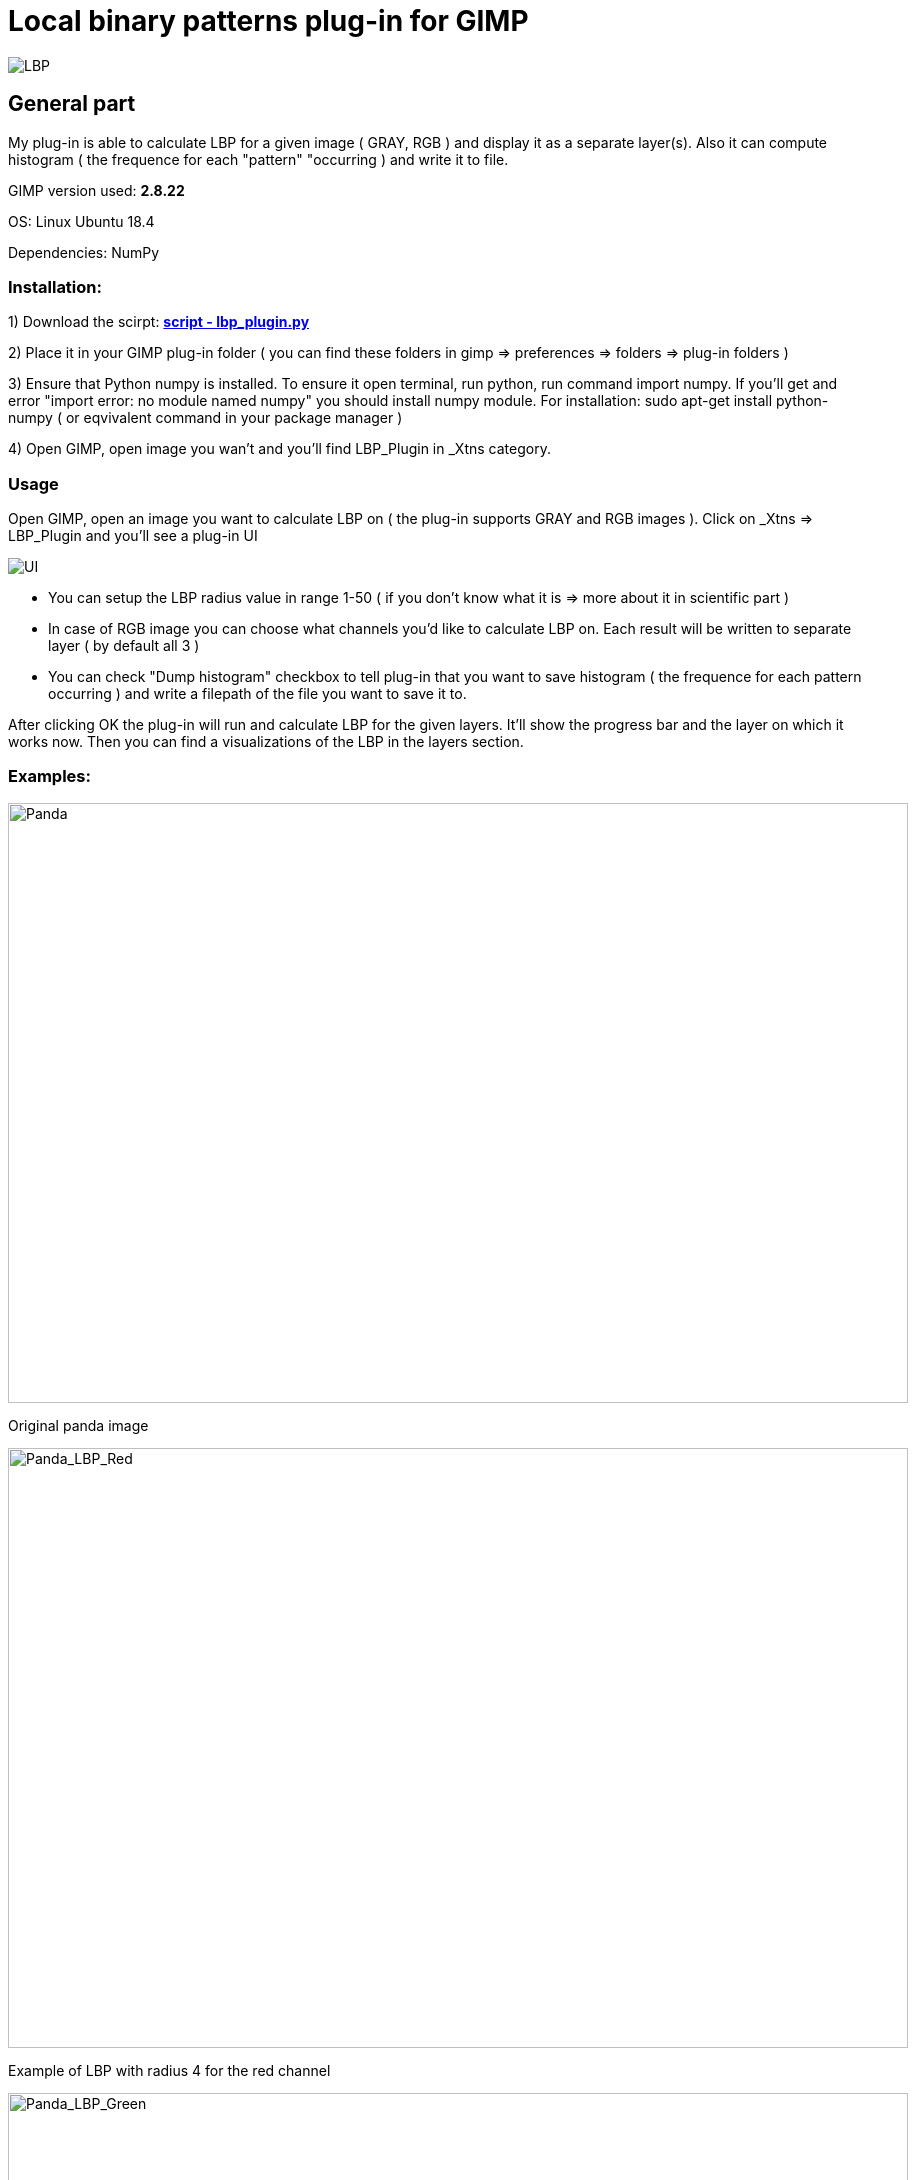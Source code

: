 # Local binary patterns plug-in for GIMP 


image::2D/LBP/images/lennaGrey_LBP_R4.png[LBP]

## General part

My plug-in is able to calculate LBP for a given image ( GRAY, RGB ) and display it as a separate layer(s). Also it can compute histogram ( the frequence for each "pattern" "occurring ) and write it to file.

GIMP version used: *2.8.22*

OS: Linux Ubuntu 18.4 

Dependencies: NumPy  

### Installation: 

1) Download the scirpt: 
link:2D/LBP/lbp_plugin.py[*script - lbp_plugin.py*] 

2) Place it in your GIMP plug-in folder ( you can find these folders in gimp => preferences => folders => plug-in folders )

3) Ensure that Python numpy is installed. To ensure it open terminal, run python, run command import numpy. If you'll get and error "import error: no module named numpy" you should install numpy module. For installation: sudo apt-get install python-numpy ( or eqvivalent command in your package manager )

4) Open GIMP, open image you wan't and you'll find LBP_Plugin in _Xtns category. 

### Usage

Open GIMP, open an image you want to calculate LBP on ( the plug-in supports GRAY and RGB images ). Click on _Xtns => LBP_Plugin and you'll see a plug-in UI 

image::2D/LBP/images/GUI.png[UI] 

- You can setup the LBP radius value in range 1-50 ( if you don't know what it is => more about it in scientific part ) 
- In case of RGB image you can choose what channels you'd like to calculate LBP on. Each result will be written to separate layer ( by default all 3 )
- You can check "Dump histogram" checkbox to tell plug-in that you want to save histogram ( the frequence for each pattern occurring ) and write a filepath of the file you want to save it to.

After clicking OK the plug-in will run and calculate LBP for the given layers. It'll show the progress bar and the layer on which it works now. Then you can find a visualizations of the LBP in the layers section.

### Examples: 


image::2D/LBP/images/panda.jpeg[Panda, 900, 600] 

[.text-center]
Original panda image

image::2D/LBP/images/panda_lbp_red.jpeg[Panda_LBP_Red, 900, 600] 

[.text-center]
Example of LBP with radius 4 for the red channel

image::2D/LBP/images/panda_lbp_green.jpeg[Panda_LBP_Green, 900, 600] 

[.text-center]
Example of LBP with radius 4 for the green channel

image::2D/LBP/images/panda_lbp_blue.jpeg[Panda_LBP_Blue, 900, 600] 

[.text-center]
Example of LBP with radius 4 for the blue channel

*Example of link:2D/LBP/images/Panda_Histogram[Histogram]*

## Scientific part

Local binary patterns (LBP) is a type of visual descriptor used for classification in computer vision.

Definition from BI-PGA lectures slides

image::2D/LBP/images/LBP_Theory.jpg[LBP_Theory]

Let's look to it more closely. To calculate LBP value of the pixel, we should take a sample pixel then take a neighbours of this pixel in some radius and determine if the "value" of sample pixel is greater or less then the "value" of each of it's neighbours. The "greater" means binary "0", less or equal means binary "1". After comparing the sample pixel to all of it's neighbours we'll get a binary number in range 0x00 to 0xFF. This number is LBP value for the given pixel. Note that it can be converted to 0-255 integer. With this integer we can represent a grayscale value to visualize the process. So if pixel is more black in LBP layer => it's LBP value is low ( more zeroes ) => it's original "value" is greater than values of it's neighbours. 

But what is the "value" of the pixel? Let's start with the grayscale images. Generally grayscale pixel is represented with the one integer in range 0 to 255. We can say that this is the "value" of the pixel and it's actually works well. But what we can do with the color images? The color image pixel is generally can be represented as RGB vector (r, g, b) where r,g,b are integers in range 0-255 that determines the amount of red, green and blue color in this pixel. Here I see 2 ways: wrong one and the way I did it ( just joking )

First way is to convert the RGB image to grayscale. It's relatively easy operation that trimms 3 dim (r,g,b) vector to 1 dim single grayscale value by taking dot-product with some fancy constants. But as prof.Radek Richter sayed: "Why are you doing yourself a lobotomy?" We'll simply lose a lot of information by doing this transformation, but at the end it will work.  

Second way is to look at each channel of the image as separate pixel value for the LBP calculation. (And this is why my UI has a checkboxes for the different channels) We can make LBP calculation separatly for each channel and save all results in different layers. This is the way how my plug-in works. 

All that remains is histogram. It's nothing more than a table with key = binary pattern and value = how many times did this pattern appeared. Again the example of link:Panda_Histogram[Histogram]

## Programming part 

### Analysis 

First of all i decided to take a look at plug-ins that were already made in previous BI-PGA years. Especially this two: 

Petra Svíčková : https://gitlab.fit.cvut.cz/BI-PGA/stud/svickpet/blob/master/dokumentace1.adoc

Oldřich Milec : https://gitlab.fit.cvut.cz/BI-PGA/stud/milecold/blob/master/dokumentace1.adoc

- The Petra Svickova work uses NumPy library and has a very beautiful, short and compact core algorithm to triverse pixels and calculate LBP value. [source, python]

    binaryNum = []
    #get exactly eight pixels in radius from pixel [x,y]                         
    src_pixels = dataBorder[x-rad:x+1+rad:rad, y-rad:y+1+rad:rad]                
    src_pixels = src_pixels.ravel() #make 2D array 1D 
    #get value of the center pixel [x,y]
    center = src_pixels[4]
    #sequence of indexes
    indexesNeeded = [0,1,2,5,8,7,6,3]
    for i in indexesNeeded:
        if src_pixels[i] > center:       
            binaryNum.append(0) 
        else:       
            binaryNum.append(1)

But unfortunatly her plug-in is only capable of work with grayscale images. 

- Oldřich Milec work is not dependent on NumPy and his core algorithm is much more complicated because of it. The lack of iterating and slicing tools makes it really hard to calculate LBP values which is actually a problem of smartly picking some neighbours indexes from the big matrix. But his plug-in is capable to calculate LBP on RGB images which is great. In case of RGB image he transforms it to grayscale and always outputs result as single grayscale layer. 

[source, python]

        if(bpp == 1):
            #one channel no alpha
            self.pixel_matrix = np.reshape(pixels,(height,width),dtype="uint8")
        else:
            #more than one channel
            self.pixel_matrix = np.reshape(pixels,(height,width,bpp)).astype(dtype=np.float)
            #convert image to grayscale with no alpha
            self.convert_to_gray(bpp)


So based on scientific part of my work, these 2 plug-ins I've decided to concentrate on next features: 

- The plug-in must work on both RGB and GRAY images
- The LBP must be calculated separatly on each layer. No transformations to grayscale 
- I should use NumPy library because it's really improves the readablity and performance of the code 
- If wikipedia mentiones histogram, the plug-in must be able to calculate histogram 

### Intresting parts of code

The core algorithm is actually the same that Petra Svíčková has. I didn't came with better solution so why I should try to make it worse. Here is the snippet from calculate_lbp_internal method 

[source, python] 

    for x in range (radius, bh + radius):
            for y in range (radius, bw + radius):
                pos = ( ( x - radius ) * bw + y - radius) * channels
                binary_values = []
                data = channel_pixels[x - radius: x + 1 + radius:radius,
                                y - radius: y + 1 + radius:radius ]
                data = data.ravel()
                center = data[4]
                indexesNeeded = [0,1,2,3,5,6,7,8]
                for i in indexesNeeded: 
                    if data [ i ] > center: 
                        binary_values.append(0)
                    else:
                        binary_values.append(1)
                st = "".join( ( str ( val ) for val in binary_values ))

But the hot loop is not running only once as it is in other plug-ins. In case of RGB image my plug-in runs it for different channels: 

[source, python]

        if bpp == 1 or bpp == 2:
            self.lbp_for_channel ( "GRAY", src_pixels, bw, bh )
        else: 
            for channel in range ( 0, 3 ): 
                if self.is_channel_active ( channel ):
                    self.lbp_for_channel ( index_to_channel_name ( channel ), src_pixels, bw, bh )

The lbp_for_channel here is the function that prepares context for lbp ( creates layer, making bindings, flushes displays etc )
[source, python]
    def lbp_for_channel ( self, channel_name, src_pixels, bw, bh ):
        bpp = self.drawable.bpp
        (bx1, by1, bx2, by2) = self.drawable.mask_bounds
        (ox, oy) = self.drawable.offsets
        layer = create_layer ( self. image, channel_name + " R = " + str(self.lbp_radius), bw, bh, bpp )
        layer . set_offsets ( bx1 + ox, by1 + oy )
        self . image. add_layer ( layer, 0 )
        dst_rgn = layer . get_pixel_rgn ( 0,0, bw, bh, True, True )
        dst_pixels = array.array ( "B", dst_rgn [0:bw, 0:bh] )
        self.calculate_lbp_internal( dst_pixels, src_pixels, bw, bh, channel_name )
        dst_rgn[0:bw, 0:bh] = dst_pixels.tostring()
        layer . flush() 
        layer . merge_shadow ( True )
        layer . update ( 0, 0, bw , bh )
        gimp.displays_flush()

The histogram is done by simply writing a values to dictionary in the hot-loop and then writing it to the file after processing all channels. Really enjoyed the python's tools to sort dictionaries.  

[source, python]
    if self.is_dump_histogram:
            try: 
                file = open (self.histogram_filepath, 'w' )
                for channel in self.histogram:
                    file . write ( "-- " +str(channel) + " channel histogram. Radius = " + str(radius) + " --\n") 
                    for key in sorted(self.histogram[channel], key = self.histogram[channel].get, reverse = True ): 
                        file . write ( key + ":" + str(self.histogram[channel][key]) + "\n" )
                file . close() 
            except IOError:
                gimp.message ("Error: can't write histogram.\nFile: \"" + self.histogram_filepath + "\" doesn't exist or can't be opened") 

I've tryed to add responsive UI to make a different dialoges for GRAY and RGB images. If the image is RGB plug-in gives a choose of a channels to process and not doing it in case of GRAY image. It's just checks the count of channels and depends on it makes some indexes switches to attach buttons in right places. 

[source, python]

 # If image is RGB*
        if ( self.drawable.bpp > 1 ):
            # Red channel button 
            self.redChannelCheckBox = gtk.CheckButton ("LBP for Red Channel")
            self.redChannelCheckBox.set_active(int(shelf[self.shelf_key]["is_lbp_red_channel"]))
            self.redChannelCheckBox.show()
            self.table.attach(self.redChannelCheckBox, 0, 2, 1, 2)

            ...

        # Histogram checkbox
        histogram_col_attach = None
        if ( self.drawable . bpp > 2 ):
            histogram_col_attach = (4, 5)
        else:
            histogram_col_attach = (1, 2)

        ...

The plug-in is uses shelf as tool to store and restore last used configurations. 

I think this is it. Live long and prosper!
